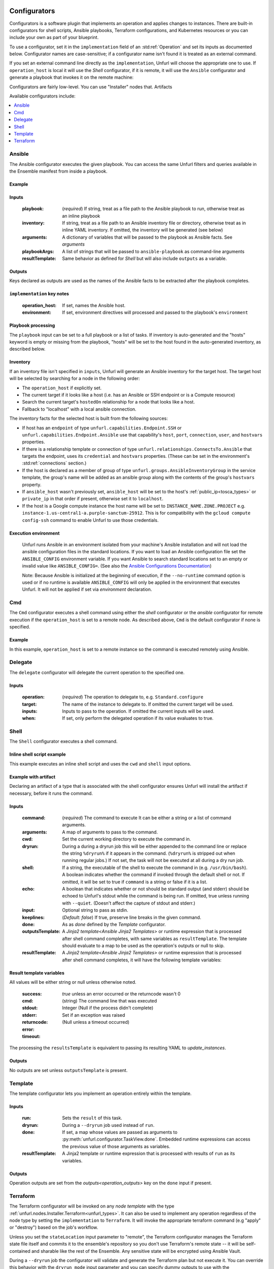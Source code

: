 ===============
Configurators
===============

Configurators is a software plugin that implements an operation and applies changes to instances. There are built-in configurators for shell scripts, Ansible playbooks, Terraform configurations, and Kubernetes resources or you can include your own as part of your blueprint.

To use a configurator, set it in the ``implementation`` field of an :std:ref:`Operation`
and set its inputs as documented below. Configurator names are case-sensitive;
if a configurator name isn't found it is treated as an external command.

If you set an external command line directly as the ``implementation``, Unfurl will choose the appropriate one to use.
If ``operation_host`` is local it will use the `Shell` configurator, if it is remote,
it will use the ``Ansible`` configurator and generate a playbook that invokes it on the remote machine:

.. tab-set-code::

  .. code-block:: YAML

    apiVersion: unfurl/v1alpha1
    kind: Ensemble
    spec:
      service_template:
        topology_template:
          node_templates:
            test_remote:
              type: tosca:Root
              interfaces:
                Standard:
                  configure: echo "abbreviated configuration"

  .. literalinclude:: ./examples/configurators-1.py
    :language: python


Configurators are fairly low-level. You can use "Installer" nodes that. Artifacts

Available configurators include:

.. contents::
   :local:
   :depth: 1

.. _ansible:

Ansible
========

The Ansible configurator executes the given playbook. You can access the same Unfurl filters and queries available in the Ensemble manifest from inside a playbook.

Example
-------

.. tab-set-code::

  .. code-block:: YAML

    apiVersion: unfurl/v1alpha1
    kind: Ensemble
    spec:
      service_template:
        topology_template:
          node_templates:
            test_remote:
              type: tosca:Root
              interfaces:
                Standard:
                  configure:
                    implementation: Ansible
                    inputs:
                      playbook:
                        # quote this yaml so its templates are not evaluated before we pass it to Ansible
                        q:
                          - set_fact:
                              fact1: "{{ '.name' | eval }}"
                          - name: Hello
                            command: echo "{{ fact1 }}"
                    outputs:
                      fact1:

  .. literalinclude:: ./examples/configurators-2.py
    :language: python

Inputs
------

  :playbook: (*required*) If string, treat as a file path to the Ansible playbook to run, otherwise treat as an inline playbook
  :inventory: If string, treat as a file path to an Ansible inventory file or directory, otherwise treat as in inline YAML inventory.
              If omitted, the inventory will be generated (see below)
  :arguments: A dictionary of variables that will be passed to the playbook as Ansible facts. See `arguments`
  :playbookArgs: A list of strings that will be passed to ``ansible-playbook`` as command-line arguments
  :resultTemplate: Same behavior as defined for `Shell` but will also include ``outputs`` as a variable.

Outputs
-------

Keys declared as outputs are used as the names of the Ansible facts to be extracted after the playbook completes.

``implementation`` key notes
-----------------------------

  :operation_host: If set, names the Ansible host.
  :environment: If set, environment directives will processed and passed to the playbook's ``environment``


Playbook processing
-------------------

The ``playbook`` input can be set to a full playbook or a list of tasks. If inventory is auto-generated and the "hosts" keyword is empty or missing from the playbook, "hosts" will be set to the host found in the auto-generated inventory, as described below.


Inventory
---------

If an inventory file isn't specified in ``inputs``, Unfurl will generate an Ansible inventory for the target host. The target host will be selected by searching for a node in the following order:

* The ``operation_host`` if explicitly set.
* The current target if it looks like a host (i.e. has an Ansible or SSH endpoint or is a Compute resource)
* Search the current target's ``hostedOn`` relationship for a node that looks like a host.
* Fallback to "localhost" with a local ansible connection.

The inventory facts for the selected host is built from the following sources:

* If host has an ``endpoint`` of  type ``unfurl.capabilities.Endpoint.SSH`` or ``unfurl.capabilities.Endpoint.Ansible`` use that capability's ``host``, ``port``, ``connection``, ``user``, and ``hostvars`` properties.
* If there is a relationship template or connection of
  type ``unfurl.relationships.ConnectsTo.Ansible`` that targets the endpoint, uses its ``credential`` and ``hostvars`` properties. (These can be set in the environment's :std:ref:`connections` section.)
* If the host is declared as a member of group of type ``unfurl.groups.AnsibleInventoryGroup`` in the service template,
  the group's name will be added as an ansible group along with the contents of the group's ``hostvars`` property.
* If ``ansible_host`` wasn't previously set, ``ansible_host`` will be set to the host's :ref:`public_ip<tosca_types>` or ``private_ip`` in that order if present, otherwise set it to ``localhost``.
* If the host is a Google compute instance the host name will be set to ``INSTANCE_NAME.ZONE.PROJECT`` e.g. ``instance-1.us-central1-a.purple-sanctum-25912``. This is for compatibility with the ``gcloud compute config-ssh`` command to enable Unfurl to use those credentials.

Execution environment
---------------------

  Unfurl runs Ansible in an environment isolated from your machine's Ansible installation
  and will not load the ansible configuration files in the standard locations.
  If you want to load an Ansible configuration file set the ``ANSIBLE_CONFIG`` environment variable.
  If you want Ansible to search standard locations set to an empty or invalid value like ``ANSIBLE_CONFIG=``.
  (See also the `Ansible Configurations Documentation`_)

  Note: Because Ansible is initialized at the beginning of execution,
  if the ``--no-runtime`` command option is used or if no runtime is available
  ``ANSIBLE_CONFIG`` will only be applied in the environment that executes Unfurl.
  It will not be applied if set via `environment` declaration.

  .. _Ansible Configurations Documentation: https://docs.ansible.com/ansible/latest/reference_appendices/config.html#the-configuration-file.


Cmd
====

The ``Cmd`` configurator executes a shell command using either the `shell` configurator
or the `ansible` configurator for remote execution if the ``operation_host`` is set to a remote node.
As described above, ``Cmd`` is the default configurator if none is specified.

Example
-------

In this example, ``operation_host`` is set to a remote instance so the command is executed remotely using Ansible.

.. tab-set-code::

  .. code-block:: YAML

    apiVersion: unfurl/v1alpha1
    kind: Ensemble
    spec:
      service_template:
        topology_template:
          node_templates:
            test_remote:
              type: tosca:Root
              interfaces:
                Standard:
                  configure:
                    implementation:
                      primary: Cmd
                      operation_host: staging.example.com
                    inputs:
                      cmd: echo "test"

  .. literalinclude:: ./examples/configurators-3.py
    :language: python

Delegate
========

The ``delegate`` configurator will delegate the current operation to the specified one.

Inputs
------

  :operation:  (*required*) The operation to delegate to, e.g. ``Standard.configure``
  :target: The name of the instance to delegate to. If omitted the current target will be used.
  :inputs: Inputs to pass to the operation. If omitted the current inputs will be used.
  :when: If set, only perform the delegated operation if its value evaluates to true.


.. _shell_configurator:

Shell
=====

The ``Shell`` configurator executes a shell command.

Inline shell script example
---------------------------

This example executes an inline shell script and uses the ``cwd`` and ``shell`` input options.

.. tab-set-code::

  .. code-block:: YAML

      apiVersion: unfurl/v1alpha1
      kind: Ensemble
      spec:
        service_template:
          topology_template:
            node_templates:
              shellscript-example:
                type: tosca:Root
                interfaces:
                  Standard:
                    configure:
                      implementation: |
                        if ! [ -x "$(command -v testvars)" ]; then
                          source testvars.sh
                        fi
                      inputs:
                          cwd: '{{ "project" | get_dir }}'
                          keeplines: true
                          # our script requires bash
                          shell: '{{ "bash" | which }}'

  .. literalinclude:: ./examples/configurators-4.py
    :language: python


Example with artifact
---------------------

Declaring an artifact of a type that is associated with the shell configurator
ensures Unfurl will install the artifact if necessary, before it runs the command.

.. tab-set-code::

  .. literalinclude:: ./examples/configurators-5.yaml
    :language: yaml

  .. literalinclude:: ./examples/configurators-5.py
    :language: python

Inputs
------

  :command: (*required*) The command to execute It can be either a string or a list of command arguments.
  :arguments: A map of arguments to pass to the command.
  :cwd:  Set the current working directory to execute the command in.
  :dryrun: During a during a dryrun job this will be either appended to the command line
           or replace the string ``%dryrun%`` if it appears in the command. (``%dryrun%`` is stripped out when running regular jobs.)
           If not set, the task will not be executed at all during a dry run job.
  :shell: If a string, the executable of the shell to execute the command in (e.g. ``/usr/bin/bash``).
          A boolean indicates whether the command if invoked through the default shell or not.
          If omitted, it will be set to true if ``command`` is a string or false if it is a list.
  :echo: A boolean that indicates whether or not should be standard output (and stderr)
         should be echoed to Unfurl's stdout while the command is being run.
         If omitted, true unless running with ``--quiet``.
         (Doesn't affect the capture of stdout and stderr.)
  :input: Optional string to pass as stdin.
  :keeplines: (*Default: false*) If true, preserve line breaks in the given command.
  :done: As as `done` defined by the `Template` configurator.
  :outputsTemplate: A `Jinja2 template<Ansible Jinja2 Templates>` or runtime expression that is processed after shell command completes, with same variables as ``resultTemplate``. The template should evaluate to a map to be used as the operation's outputs or null to skip.
  :resultTemplate: A `Jinja2 template<Ansible Jinja2 Templates>` or runtime expression that is processed after shell command completes, it will have the following template variables:

.. _resulttemplate:

Result template variables
-------------------------
All values will be either string or null unless otherwise noted.

  :success: *true* unless an error occurred or the returncode wasn't 0
  :cmd: (string) The command line that was executed
  :stdout:
  :stderr:
  :returncode: Integer (Null if the process didn't complete)
  :error: Set if an exception was raised
  :timeout: (Null unless a timeout occurred)

The processing the ``resultsTemplate`` is equivalent to passing its resulting YAML to `update_instances`.

Outputs
-------

No outputs are set unless ``outputsTemplate`` is present.

Template
=========

The template configurator lets you implement an operation entirely within the template.

Inputs
------

  :run:  Sets the ``result`` of this task.
  :dryrun: During a ``--dryrun`` job used instead of ``run``.
  :done:  If set, a map whose values are passed as arguments to :py:meth:`unfurl.configurator.TaskView.done`.
          Embedded runtime expressions can access the previous value of those arguments as variables.
  :resultTemplate: A Jinja2 template or runtime expression that is processed with results of ``run`` as its variables.

Outputs
-------

Operation outputs are set from the `outputs<operation_outputs>` key on the ``done`` input if present.

.. _terraform:

Terraform
==========

The Terraform configurator will be invoked on any `node template` with the type :ref:`unfurl.nodes.Installer.Terraform<unfurl_types>`.
It can also be used to implement any operation regardless of the node type by setting the ``implementation`` to ``Terraform``.
It will invoke the appropriate terraform command (e.g "apply" or "destroy") based on the job's workflow.

Unless you set the ``stateLocation`` input parameter to "remote", the Terraform configurator manages the Terraform state file itself
and commits it to the ensemble's repository so you don't use Terraform's remote state -- it will be self-contained and sharable like the rest of the Ensemble.
Any sensitive state will be encrypted using Ansible Vault.

During a ``--dryrun`` job the configurator will validate and generate the Terraform plan but not execute it. You can override this behavior with the ``dryrun_mode`` input parameter and you can specify dummy outputs to use with the ``dryrun_outputs`` input parameter.

You can use the ``unfurl.nodes.Installer.Terraform`` node type with your node template to the avoid boilerplate and set the needed inputs.

Example
-------

.. tab-set-code::

  .. literalinclude:: ./examples/configurators-6.yaml
    :language: yaml

  .. literalinclude:: ./examples/configurators-6.py
    :language: python

Inputs
------

  :main: The contents of the root Terraform module or a path to a directory containing the Terraform configuration. If it is a directory path, the configurator will treat it as a local Terraform module. Otherwise, if ``main`` is a string it will be treated as HCL and if it is a map, it will be written out as JSON. (See the note below about HCL in YAML.) If omitted, the configurator will look in ``get_dir("spec.home")`` for the Terraform configuration.
  :tfvars: A map of Terraform variables to passed to the main Terraform module or a string equivalent to ".tfvars" file.
  :stateLocation: If set to "secrets" (the default) the Terraform state file will be encrypted and saved into the instance's "secrets" folder.
                  If set to "artifacts", it will be saved in the instance's "artifacts" folder with only sensitive values encrypted inline.
                  If set to "remote", Unfurl will not manage the Terraform state at all.
  :command: Path to the ``terraform`` executable. Default: "terraform"
  :dryrun_mode: How to run during a dry run job. If set to "plan" just generate the Terraform plan. If set to "real", run the task without any dry run logic. Default: "plan"
  :dryrun_outputs: During a dry run job, this map of outputs will be used simulate the task's outputs (otherwise outputs will be empty).
  :resultTemplate: A Jinja2 template or runtime expression that is processed with the Terraform state JSON file as its variables as well as the `resultTemplate` variables documented above for `Shell`.
     See the Terraform providers' schema documentation for details but top-level keys will include "resources" and "outputs".

Outputs
-------

Specifies which outputs defined by the Terraform module that will be set as the operation's outputs. If omitted and the Terraform configuration is specified inline, all of the Terraform outputs will be included. But if a Terraform configuration directory was specified instead, its outputs need to be declared here to be exposed.

``tfvar`` and ``tfoutput`` Metadata
-----------------------------------

You can automatically map properties and attributes to a Terraform variables and outputs by setting ``tfvar`` and ``tfoutput`` keys in the property and attribute metadata, respectively. For example:

.. tab-set-code::

  .. literalinclude:: ./examples/configurators-6b.yaml
    :language: yaml

  .. literalinclude:: ./examples/configurators-6b.py
    :language: python

Environment Variables
---------------------

If the ``TF_DATA_DIR`` environment variable is not defined it will be set to ``.terraform`` relative to the current working directory.

Note on HCL in YAML
-------------------

The json representation of the Terraform's HashiCorp Configuration Language (HCL) is quite readable when serialized as YAML:

Example 1: variable declaration

.. code-block::

  variable "example" {
    default = "hello"
  }

Becomes:

.. code-block:: YAML

  variable:
    example:
      default: hello

Example 2: Resource declaration

.. code-block::

  resource "aws_instance" "example" {
    instance_type = "t2.micro"
    ami           = "ami-abc123"
  }

becomes:

.. code-block:: YAML

  resource:
    aws_instance:
     example:
      instance_type: t2.micro
      ami:           ami-abc123

Example 3: Resource with multiple provisioners

.. code-block::

  resource "aws_instance" "example" {
    provisioner "local-exec" {
      command = "echo 'Hello World' >example.txt"
    }
    provisioner "file" {
      source      = "example.txt"
      destination = "/tmp/example.txt"
    }
    provisioner "remote-exec" {
      inline = [
        "sudo install-something -f /tmp/example.txt",
      ]
    }
  }

Multiple provisioners become a list:

.. code-block:: YAML

  resource:
    aws_instance:
      example:
        provisioner:
          - local-exec
              command: "echo 'Hello World' >example.txt"
          - file:
              source: example.txt
              destination: /tmp/example.txt
          - remote-exec:
              inline: ["sudo install-something -f /tmp/example.txt"]

You can convert HCL to JSON and YAML using tools like `hcl2json <https://github.com/tmccombs/hcl2json>`_ and `yq <https://github.com/mikefarah/yq/>`_, for example:

.. code-block:: shell

  hcl2json main.tf | yq -P -oyaml

Expressing terraform modules as YAML or JSON instead of HCL exposes the terraform in a structured way, making it easier to provide extensibility.
For example, a derived node template or artifact could add or update terraform resources defined on the base type: In the example below, a derived type customizes its base type's ``main`` property without have to replace its entire definition.

.. code-block:: shell

  main: "{{ '.super::main' | eval | combine(SELF.custom_changes, recursive=True, list_merge='append_rp') }}"

Here we merge the base class's property using ``.super`` with a property called ``custom_changes`` using Ansible Jinja2's ``combine`` filter which lets you recursively merge maps and lists.

==================
Installers
==================

Installer node types already have operations defined.
You just need to import the service template containing the TOSCA type definitions and
declare node templates with the needed properties and operation inputs.

.. contents::
   :local:
   :depth: 1

.. _docker_configurator:

Docker
======

Required TOSCA import: ``configurators/templates/docker.yaml`` (in the ``unfurl`` repository)

unfurl.nodes.Container.Application.Docker
-----------------------------------------

TOSCA node type that represents a Docker container.

artifacts
~~~~~~~~~

  :image: (*required*) An artifact of type ``tosca.artifacts.Deployment.Image.Container.Docker``

By default, the configurator will assume the image is in `<https://registry.hub.docker.com>`_.
If the image is in a different registry you can declare it as a repository and have the ``image`` artifact reference that repository.

Inputs
-------

 :configuration:  A map that will included as parameters to Ansible's Docker container module
    They are enumerated `here <https://docs.ansible.com/ansible/latest/collections/community/docker/docker_container_module.html#ansible-collections-community-docker-docker-container-module#parameters>`_

Example
-------

.. tab-set-code::

  .. literalinclude:: ./examples/configurators-7.yaml
    :language: yaml

  .. literalinclude:: ./examples/configurators-7.py
    :language: python

DNS
====

The DNS installer support nearly all major DNS providers using `OctoDNS <https://github.com/octodns/octodns>`_.

Required TOSCA import: ``configurators/templates/dns.yaml`` (in the ``unfurl`` repository)

unfurl.nodes.DNSZone
---------------------

TOSCA node type that represents a DNS zone.

Properties
~~~~~~~~~~

  :name: (*required*) DNS hostname of the zone (should end with ".").
  :provider: (*required*) A map containing the `OctoDNS provider <https://github.com/octodns/octodns#supported-providers>`_ configuration
  :records: A map of DNS records to add to the zone (default: an empty map)
  :exclusive: Set to true if the zone is exclusively managed by this instance (removes unrecognized records) (default: false)

Attributes
~~~~~~~~~~

  :zone: A map containing the records found in the live zone
  :managed_records: A map containing the current records that are managed by this instance


unfurl.relationships.DNSRecords
-------------------------------

TOSCA relationship type to connect a DNS record to a DNS zone.
The DNS records specified here will be added, updated or removed from the zone when the relationship is established, changed or removed.

Properties
~~~~~~~~~~

  :records: (*required*) A map containing the DNS records to add to the zone.

Example
-------

.. tab-set-code::

  .. literalinclude:: ./examples/configurators-8.yaml
    :language: yaml

  .. literalinclude:: ./examples/configurators-8.py
    :language: python

.. _helm:

Helm
====

Requires Helm 3, which will be installed automatically if missing.

Required TOSCA import: ``configurators/templates/helm.yaml`` (in the ``unfurl`` repository)

unfurl.nodes.HelmRelease
------------------------

TOSCA type that represents a Helm release.
Deploying or discovering a Helm release will add to the ensemble any Kubernetes resources managed by that release.

Requirements
~~~~~~~~~~~~

  :host: A node template of type ``unfurl.nodes.K8sNamespace``
  :repository: A node template of type ``unfurl.nodes.HelmRepository``

Properties
~~~~~~~~~~

  :release_name: (*required*) The name of the helm release
  :chart: The name of the chart (default: the instance name)
  :chart_values: A map of chart values

Inputs
~~~~~~
  All operations can be passed the following input parameters:

  :flags: A list of flags to pass to the ``helm`` command

unfurl.nodes.HelmRepository
---------------------------

TOSCA node type that represents a Helm repository.

Properties
~~~~~~~~~~

  :name: The name of the repository (default: the instance name)
  :url: (*required*) The URL of the repository


.. _kubernetes:

Kubernetes
==========

Use these types to manage Kubernetes resources.

unfurl.nodes.K8sCluster
-----------------------

TOSCA type that represents a Kubernetes cluster. Its attributes are set by introspecting the current Kubernetes connection (``unfurl.relationships.ConnectsTo.K8sCluster``).
There are no default implementations defined for creating or destroying a cluster.

Attributes
~~~~~~~~~~

 :apiServer: The url used to connect to the cluster's api server.

unfurl.nodes.K8sNamespace
-------------------------

Represents a Kubernetes namespace. Destroying a namespace deletes any resources in it.
Derived from ``unfurl.nodes.K8sRawResource``.

Requirements
~~~~~~~~~~~~

  :host: A node template of type ``unfurl.nodes.K8sCluster``

Properties
~~~~~~~~~~

  :name: The name of the namespace.


unfurl.nodes.K8sResource
------------------------

Requirements
~~~~~~~~~~~~

  :host: A node template of type ``unfurl.nodes.K8sNamespace``

Properties
~~~~~~~~~~

  :definition: (map or string) The YAML definition for the Kubernetes resource.

Attributes
~~~~~~~~~~

  :apiResource: (map) The YAML representation for the resource as retrieved from the Kubernetes cluster.
  :name: (string) The Kubernetes name of the resource.

unfurl.nodes.K8sSecretResource
------------------------------

Represents a Kubernetes secret. Derived from ``unfurl.nodes.K8sResource``.

Requirements
~~~~~~~~~~~~

  :host: A node template of type ``unfurl.nodes.K8sNamespace``

Properties
~~~~~~~~~~

  :data: (map) Name/value pairs that define the secret. Values will be marked as sensitive.

Attributes
~~~~~~~~~~

  :apiResource: (map) The YAML representation for the resource as retrieved from the Kubernetes cluster.  Data values will be marked as sensitive.
  :name: (string) The Kubernetes name of the resource.

unfurl.nodes.K8sRawResource
---------------------------

A Kubernetes resource that isn't part of a namespace.

Requirements
~~~~~~~~~~~~

  :host: A node template of type ``unfurl.nodes.K8sCluster``

Properties
~~~~~~~~~~

  :definition: (map or string) The YAML definition for the Kubernetes resource.

Attributes
~~~~~~~~~~

  :apiResource: (map) The YAML representation for the resource as retrieved from the Kubernetes cluster.
  :name: (string) The Kubernetes name of the resource.

.. _sup:

Supervisor
==========

`Supervisor <http://supervisord.org>`_ is a light-weight process manager that is useful when you want to run local development instances of server applications.

Required TOSCA import: ``configurators/templates/supervisor.yaml`` (in the ``unfurl`` repository)

unfurl.nodes.Supervisor
-----------------------

TOSCA type that represents an instance of Supervisor process manager. Derived from ``tosca.nodes.SoftwareComponent``.

properties
~~~~~~~~~~

 :homeDir: (string) The location the Supervisor configuration directory (default: ``{get_dir: local}``)
 :confFile: (string) Name of the confiration file to create (default: ``supervisord.conf``)
 :conf: (string) The `supervisord configuration <http://supervisord.org/configuration.html>`_. A default one will be generated if omitted.

unfurl.nodes.ProcessController.Supervisor
-----------------------------------------

TOSCA type that represents a process ("program" in supervisord terminology) that is managed by a Supervisor instance. Derived from ``unfurl.nodes.ProcessController``.

.. _sup_requirements:

requirements
~~~~~~~~~~~~

  :host: A node template of type ``unfurl.nodes.Supervisor``.

properties
~~~~~~~~~~

  :name: (string) The name of this program.
  :program: (map) A map of `settings <http://supervisord.org/configuration.html#program-x-section-values>`_ for this program.


=============
Artifacts
=============

Instead of setting an operation's `implementation` to a configurator, you can set it to an `artifact <tosca_artifacts>`.
Using an artifact allows you to reuse an implementation with more than one operation. For example, you can create artifacts for specific Terraform modules, Ansible playbooks, or executables.

You define an ``execute`` operation on an artifact's type or template definition to specify the inputs and outputs that can be passed to the artifact's configurator. How the inputs and outputs are used depends on the artifact's type. For example, with a Terraform module artifact, its inputs will be used as the Terraform module's variables and its outputs the Terraform module's outputs. Or with a shell executable artifact, the inputs specify the command line arguments passed to the executable.

The example below declares an artifact that represents a shell script and shows how an operation can invoke the artifact and pass values to it.

.. tab-set-code::

  .. literalinclude:: ./examples/artifact2.py
    :language: python

  .. literalinclude:: ./examples/artifact2.yaml
    :language: yaml

Arguments
=========

When node operation invokes its artifact's ``execute`` operation, Unfurl looks for a operation input named ``arguments`` to pass as the ``execute`` operation's inputs.
This should be dictionary whose keys and values corresponds to the ``execute`` operation's input specification.

If ``arguments`` isn't explicitly declared, it will be synthesized from the following sources (listed here from lowest to highest merge order):

* Default input values defined for the execution operation.
* Properties on the node template and on the implementation artifact if they have matching ``input_match`` metadata keys in their definitions (see `Shared Properties`).
* The operation's inputs whose names are listed in the operation's ``arguments`` metadata key, if set. The Python DSL generates this based on the operation method's call to the ``execute`` method, as shown in the example above.
* If the ``arguments`` metadata key is missing, operation inputs whose name matches execute a operation's input name or one of the above matching property names.

Shared Properties
=================

In the Python DSL, TOSCA types can inherit from :py:class:`tosca.ToscaInputs` and  :py:class:`tosca.ToscaOutputs` classes using multiple inheritance and their fields will be inherited as TOSCA properties and attributes respectively. If an execute operation uses ToscaInputs as an argument in its method signature, any node or artifact that inherit that ToscaInputs class will have those properties passed as arguments. This way implementation definitions stay in sync with the nodes that use them.

In YAML, you can do the equivalent by adding a ``input_match`` metadata key to those properties to indicate they should be treated as arguments to operations. When invoking an operation, any property on the node or on the implementation artifact has that set will be added arguments. Its value can be a boolean or the name of an artifact to indicate that it should only be passed as arguments to operations that use that artifact. You can also control with properties are passed as arguments by adding an ``input_match`` metadata key to the artifact ``execute`` interface's metadata -- if set, only properties with matching ``input_match`` values will be set.  The YAML generated by the Python DSL uses that mechanism as the example below shows:

.. tab-set-code::

  .. literalinclude:: ./examples/shared-properties.py
    :language: python

  .. literalinclude:: ./examples/shared-properties.yaml
    :language: yaml

Abstract artifacts
==================

You can define abstract artifact types that just define the inputs and outputs it expects by defining an artifact type with an ``execute`` operation that doesn't have an implementation declared. Artifacts can implement that by, for example, by using multiple inheritance to inherit both the abstract artifact type and a concrete artifact type like ``unfurl.artifacts.TerraformModule``.

This way a node type can declare operations with abstract artifacts and node templates or a node subclass can set a concrete artifact without having to reimplement the operations that use it -- with the assurance that the static type checker will check that operation signatures are compatible.

The example below defines a node type specifies the abstract artifact type its configuration operation will use and a node template that uses a concrete artifact that implements the abstract artifact type.

.. tab-set-code::

  .. literalinclude:: ./examples/artifact3.py
    :language: python

  .. literalinclude:: ./examples/artifact3.yaml
    :language: yaml
